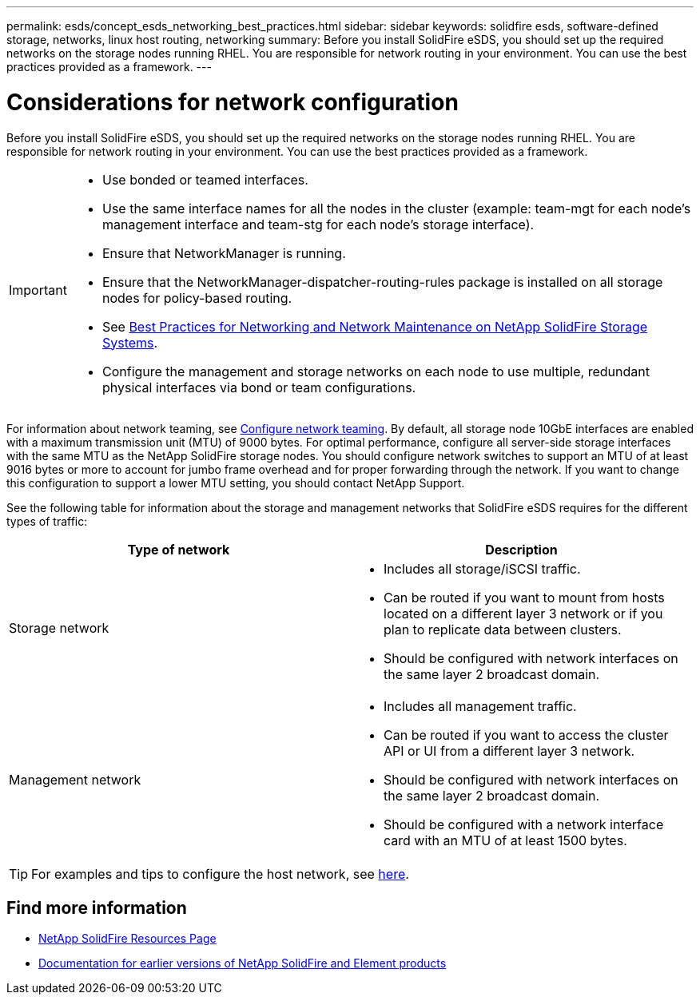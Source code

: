 ---
permalink: esds/concept_esds_networking_best_practices.html
sidebar: sidebar
keywords: solidfire esds, software-defined storage, networks, linux host routing, networking
summary: Before you install SolidFire eSDS, you should set up the required networks on the storage nodes running RHEL. You are responsible for network routing in your environment. You can use the best practices provided as a framework.
---

= Considerations for network configuration
:icons: font
:imagesdir: ../media/

[.lead]
Before you install SolidFire eSDS, you should set up the required networks on the storage nodes running RHEL. You are responsible for network routing in your environment. You can use the best practices provided as a framework.

[IMPORTANT]
===============================
* Use bonded or teamed interfaces.
* Use the same interface names for all the nodes in the cluster (example: team-mgt for each node's management interface and team-stg for each node's storage interface).
* Ensure that NetworkManager is running.
* Ensure that the NetworkManager-dispatcher-routing-rules package is installed on all storage nodes for policy-based routing.
* See https://www.netapp.com/us/media/tr-4763.pdf[Best Practices for Networking and Network Maintenance on NetApp SolidFire Storage Systems].
* Configure the management and storage networks on each node to use multiple, redundant physical interfaces via bond or team configurations.
===============================

For information about network teaming, see https://access.redhat.com/documentation/en-us/red_hat_enterprise_linux/7/html/networking_guide/ch-configure_network_teaming[Configure network teaming^].
By default, all storage node 10GbE interfaces are enabled with a maximum transmission unit (MTU) of 9000 bytes. For optimal performance, configure all server-side storage interfaces with the same MTU as the NetApp SolidFire storage nodes. You should configure network switches to support an MTU of at least 9016 bytes or more to account for jumbo frame overhead and for proper forwarding through the network. If you want to change this configuration to support a lower MTU setting, you should contact NetApp Support.

See the following table for information about the storage and management networks that SolidFire eSDS requires for the different types of traffic:
[%header,cols=2*]
|===
| Type of network| Description
a|
Storage network
a|

 ** Includes all storage/iSCSI traffic.
 ** Can be routed if you want to mount from hosts located on a different layer 3 network or if you plan to replicate data between clusters.
 ** Should be configured with network interfaces on the same layer 2 broadcast domain.

a|
Management network
a|

 ** Includes all management traffic.
 ** Can be routed if you want to access the cluster API or UI from a different layer 3 network.
 ** Should be configured with network interfaces on the same layer 2 broadcast domain.
 ** Should be configured with a network interface card with an MTU of at least 1500 bytes.
|===

TIP: For examples and tips to configure the host network, see link:task_esds_configure_the_interface_config_files.adoc[here].

== Find more information
* https://www.netapp.com/data-storage/solidfire/documentation/[NetApp SolidFire Resources Page^]
* https://docs.netapp.com/sfe-122/topic/com.netapp.ndc.sfe-vers/GUID-B1944B0E-B335-4E0B-B9F1-E960BF32AE56.html[Documentation for earlier versions of NetApp SolidFire and Element products^]
